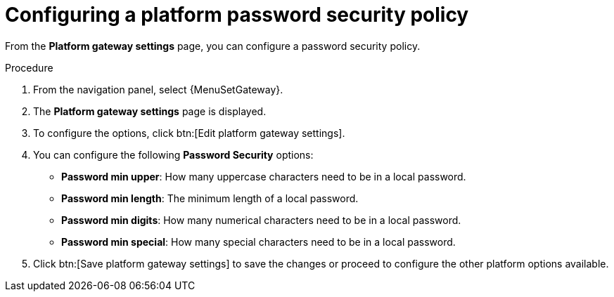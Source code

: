 [id="proc-settings-gw-password-security"]

= Configuring a platform password security policy

//Content divided into multiple procedures to address issue AAP-30592

From the *Platform gateway settings* page, you can configure a password security policy.

.Procedure
. From the navigation panel, select {MenuSetGateway}.
. The *Platform gateway settings* page is displayed. 
. To configure the options, click btn:[Edit platform gateway settings].
. You can configure the following *Password Security* options:
+
* *Password min upper*: How many uppercase characters need to be in a local password.
* *Password min length*: The minimum length of a local password.
* *Password min digits*: How many numerical characters need to be in a local password.
* *Password min special*: How many special characters need to be in a local password.
+
. Click btn:[Save platform gateway settings] to save the changes or proceed to configure the other platform options available.

